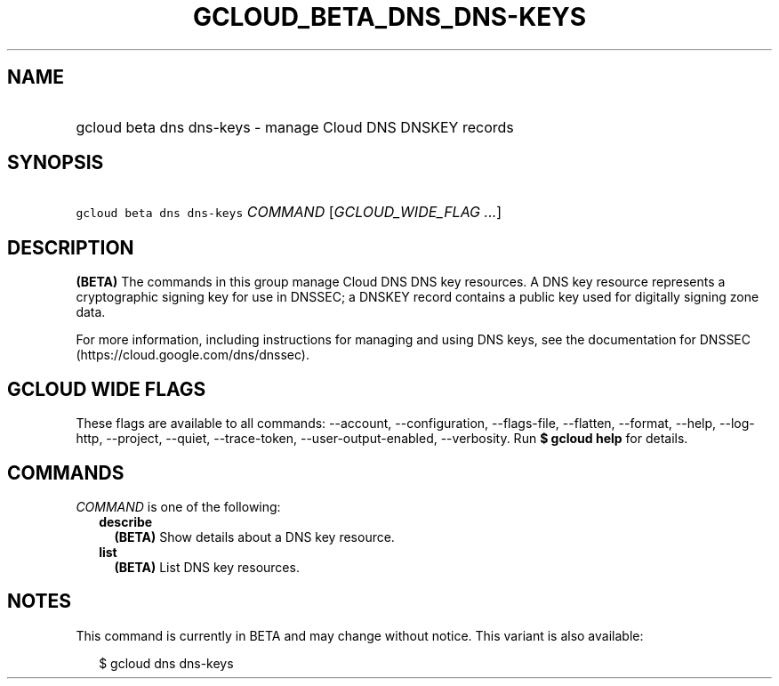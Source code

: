 
.TH "GCLOUD_BETA_DNS_DNS\-KEYS" 1



.SH "NAME"
.HP
gcloud beta dns dns\-keys \- manage Cloud DNS DNSKEY records



.SH "SYNOPSIS"
.HP
\f5gcloud beta dns dns\-keys\fR \fICOMMAND\fR [\fIGCLOUD_WIDE_FLAG\ ...\fR]



.SH "DESCRIPTION"

\fB(BETA)\fR The commands in this group manage Cloud DNS DNS key resources. A
DNS key resource represents a cryptographic signing key for use in DNSSEC; a
DNSKEY record contains a public key used for digitally signing zone data.

For more information, including instructions for managing and using DNS keys,
see the documentation for DNSSEC (https://cloud.google.com/dns/dnssec).



.SH "GCLOUD WIDE FLAGS"

These flags are available to all commands: \-\-account, \-\-configuration,
\-\-flags\-file, \-\-flatten, \-\-format, \-\-help, \-\-log\-http, \-\-project,
\-\-quiet, \-\-trace\-token, \-\-user\-output\-enabled, \-\-verbosity. Run \fB$
gcloud help\fR for details.



.SH "COMMANDS"

\f5\fICOMMAND\fR\fR is one of the following:

.RS 2m
.TP 2m
\fBdescribe\fR
\fB(BETA)\fR Show details about a DNS key resource.

.TP 2m
\fBlist\fR
\fB(BETA)\fR List DNS key resources.


.RE
.sp

.SH "NOTES"

This command is currently in BETA and may change without notice. This variant is
also available:

.RS 2m
$ gcloud dns dns\-keys
.RE

